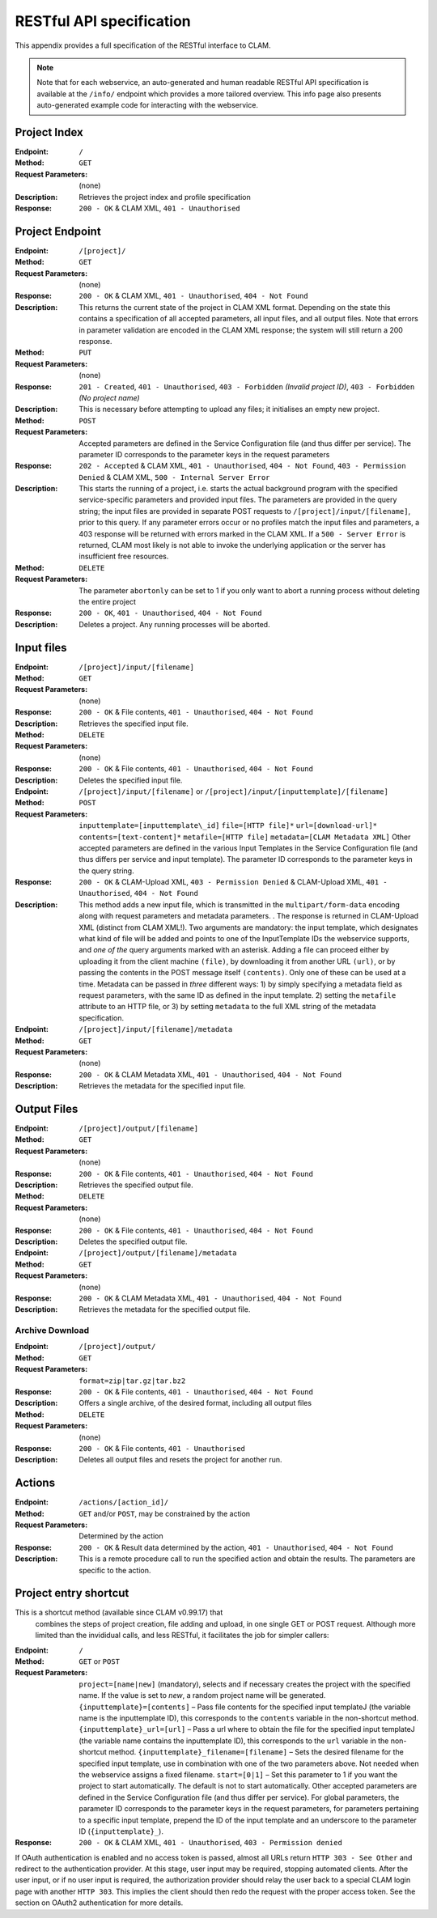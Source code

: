 .. _restspec:

RESTful API specification
=============================

This appendix provides a full specification of the RESTful interface to
CLAM.


.. note::

    Note that for each webservice, an auto-generated and human readable RESTful API specification is available at the ``/info/``
    endpoint which provides a more tailored overview. This info page also presents auto-generated example code for
    interacting with the webservice.

Project Index
------------------------

:Endpoint: ``/``
:Method: ``GET``
:Request Parameters:  (none)
:Description: Retrieves the project index and profile specification
:Response: ``200 - OK`` & CLAM XML, ``401 - Unauthorised``

Project Endpoint
-------------------

:Endpoint: ``/[project]/``
:Method: ``GET``
:Request Parameters: (none)
:Response: ``200 - OK`` & CLAM XML, ``401 - Unauthorised``,
  ``404 - Not Found``
:Description: This returns the current state of the project in
  CLAM XML format. Depending on the state this contains a specification
  of all accepted parameters, all input files, and all output files.
  Note that errors in parameter validation are encoded in the CLAM XML
  response; the system will still return a 200 response.
:Method: ``PUT``
:Request Parameters: (none)
:Response: ``201 - Created``, ``401 - Unauthorised``,
  ``403 - Forbidden`` *(Invalid project ID)*, ``403 - Forbidden`` *(No project name)*
:Description: This is necessary before attempting to upload any
  files; it initialises an empty new project.
:Method: ``POST``
:Request Parameters: Accepted parameters are defined in the
  Service Configuration file (and thus differ per service). The
  parameter ID corresponds to the parameter keys in the request
  parameters
:Response: ``202 - Accepted`` & CLAM XML, ``401 - Unauthorised``,
  ``404 - Not Found``, ``403 - Permission Denied`` & CLAM XML,
  ``500 - Internal Server Error``
:Description: This starts the running of a project, i.e. starts
  the actual background program with the specified service-specific
  parameters and provided input files. The parameters are provided in
  the query string; the input files are provided in separate POST
  requests to ``/[project]/input/[filename]``, prior to this query. If
  any parameter errors occur or no profiles match the input files and
  parameters, a 403 response will be returned with errors marked in the
  CLAM XML. If a ``500 - Server Error`` is returned, CLAM most likely is
  not able to invoke the underlying application or the server has
  insufficient free resources.
:Method: ``DELETE``
:Request Parameters: The parameter ``abortonly`` can be set to 1
  if you only want to abort a running process without deleting the
  entire project
:Response: ``200 - OK``, ``401 - Unauthorised``,
  ``404 - Not Found``
:Description: Deletes a project. Any running processes will be
  aborted.

Input files
--------------


:Endpoint: ``/[project]/input/[filename]``
:Method: ``GET``
:Request Parameters: (none)
:Response: ``200 - OK`` & File contents, ``401 - Unauthorised``,
  ``404 - Not Found``
:Description: Retrieves the specified input file.


:Method: ``DELETE``
:Request Parameters: (none)
:Response: ``200 - OK`` & File contents, ``401 - Unauthorised``,
  ``404 - Not Found``
:Description: Deletes the specified input file.


:Endpoint: ``/[project]/input/[filename]`` or
  ``/[project]/input/[inputtemplate]/[filename]``
:Method: ``POST``
:Request Parameters: ``inputtemplate=[inputtemplate\_id]``
  ``file=[HTTP file]*`` ``url=[download-url]*``
  ``contents=[text-content]*`` ``metafile=[HTTP file]``
  ``metadata=[CLAM Metadata XML]`` Other accepted parameters are defined
  in the various Input Templates in the Service Configuration file (and
  thus differs per service and input template). The parameter ID
  corresponds to the parameter keys in the query string.
:Response: ``200 - OK`` & CLAM-Upload XML, ``403 - Permission Denied`` & CLAM-Upload XML,
  ``401 - Unauthorised``, ``404 - Not Found``
:Description: This method adds a new input file, which is
  transmitted in the ``multipart/form-data`` encoding along with request
  parameters and metadata parameters. . The response is returned in
  CLAM-Upload XML (distinct from CLAM XML!). Two arguments are
  mandatory: the input template, which designates what kind of file will
  be added and points to one of the InputTemplate IDs the webservice
  supports, and *one of the* query arguments marked with an asterisk.
  Adding a file can proceed either by uploading it from the client
  machine ``(file)``, by downloading it from another URL ``(url)``, or
  by passing the contents in the POST message itself ``(contents)``.
  Only one of these can be used at a time. Metadata can be passed in
  *three* different ways: 1) by simply specifying a metadata field as
  request parameters, with the same ID as defined in the input template.
  2) setting the ``metafile`` attribute to an HTTP file, or 3) by
  setting ``metadata`` to the full XML string of the metadata
  specification.


:Endpoint: ``/[project]/input/[filename]/metadata``
:Method: ``GET``
:Request Parameters: (none)
:Response: ``200 - OK`` & CLAM Metadata XML,
  ``401 - Unauthorised``, ``404 - Not Found``
:Description: Retrieves the metadata for the specified input file.

Output Files
----------------


:Endpoint: ``/[project]/output/[filename]``
:Method: ``GET``
:Request Parameters: (none)
:Response: ``200 - OK`` & File contents, ``401 - Unauthorised``,
  ``404 - Not Found``
:Description: Retrieves the specified output file.
:Method: ``DELETE``
:Request Parameters: (none)
:Response: ``200 - OK`` & File contents, ``401 - Unauthorised``,
  ``404 - Not Found``
:Description: Deletes the specified output file.


:Endpoint: ``/[project]/output/[filename]/metadata``
:Method: ``GET``
:Request Parameters: (none)
:Response: ``200 - OK`` & CLAM Metadata XML,
  ``401 - Unauthorised``, ``404 - Not Found``
:Description: Retrieves the metadata for the specified output
  file.


Archive Download
~~~~~~~~~~~~~~~~~~

:Endpoint: ``/[project]/output/``
:Method: ``GET``
:Request Parameters: ``format=zip|tar.gz|tar.bz2``
:Response: ``200 - OK`` & File contents, ``401 - Unauthorised``,
  ``404 - Not Found``
:Description: Offers a single archive, of the desired format,
  including all output files
:Method: ``DELETE``
:Request Parameters: (none)
:Response: ``200 - OK`` & File contents, ``401 - Unauthorised``
:Description: Deletes all output files and resets the project for
  another run.


Actions
-----------

:Endpoint: ``/actions/[action_id]/``
:Method: ``GET`` and/or ``POST``, may be constrained by the action
:Request Parameters: Determined by the action
:Response: ``200 - OK`` & Result data determined by the action,
  ``401 - Unauthorised``, ``404 - Not Found``
:Description: This is a remote procedure call to run the specified
  action and obtain the results. The parameters are specific to the
  action.

Project entry shortcut
---------------------------

This is a shortcut method (available since CLAM v0.99.17) that
  combines the steps of project creation, file adding and upload, in one
  single GET or POST request. Although more limited than the invididual
  calls, and less RESTful, it facilitates the job for simpler callers:


:Endpoint: ``/``
:Method: ``GET`` or ``POST``
:Request Parameters: ``project=[name|new]`` (mandatory), selects
  and if necessary creates the project with the specified name. If the
  value is set to *new*, a random project name will be generated.
  ``{inputtemplate}=[contents]`` – Pass file contents for the specified
  input templateJ (the variable name is the inputtemplate ID), this
  corresponds to the ``contents`` variable in the non-shortcut method.
  ``{inputtemplate}_url=[url]`` – Pass a url where to obtain the file
  for the specified input templateJ (the variable name contains the
  inputtemplate ID), this corresponds to the ``url`` variable in the
  non-shortcut method. ``{inputtemplate}_filename=[filename]`` – Sets
  the desired filename for the specified input template, use in
  combination with one of the two parameters above. Not needed when the
  webservice assigns a fixed filename. ``start=[0|1]`` – Set this
  parameter to 1 if you want the project to start automatically. The
  default is not to start automatically. Other accepted parameters are
  defined in the Service Configuration file (and thus differ per
  service). For global parameters, the parameter ID corresponds to the
  parameter keys in the request parameters, for parameters pertaining to
  a specific input template, prepend the ID of the input template and an
  underscore to the parameter ID (``{inputtemplate}_``).
:Response: ``200 - OK`` & CLAM XML, ``401 - Unauthorised``,
  ``403 - Permission denied``

If OAuth authentication is enabled and no access token is passed, almost
all URLs return ``HTTP 303 - See Other`` and redirect to the
authentication provider. At this stage, user input may be required,
stopping automated clients. After the user input, or if no user input is
required, the authorization provider should relay the user back to a
special CLAM login page with another ``HTTP 303``. This implies the
client should then redo the request with the proper access token. See
the section on OAuth2 authentication for more details.
